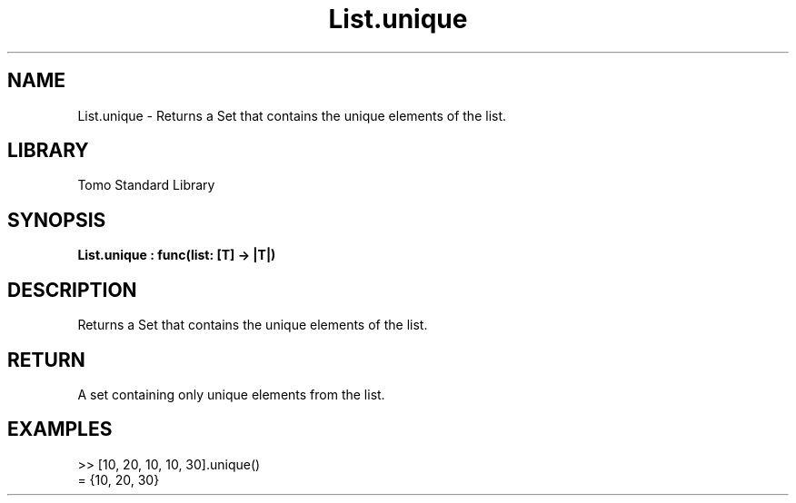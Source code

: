'\" t
.\" Copyright (c) 2025 Bruce Hill
.\" All rights reserved.
.\"
.TH List.unique 3 2025-04-19T14:48:15.712009 "Tomo man-pages"
.SH NAME
List.unique \- Returns a Set that contains the unique elements of the list.

.SH LIBRARY
Tomo Standard Library
.SH SYNOPSIS
.nf
.BI List.unique\ :\ func(list:\ [T]\ ->\ |T|)
.fi

.SH DESCRIPTION
Returns a Set that contains the unique elements of the list.


.TS
allbox;
lb lb lbx lb
l l l l.
Name	Type	Description	Default
list	[T]	The list to process. 	-
.TE
.SH RETURN
A set containing only unique elements from the list.

.SH EXAMPLES
.EX
>> [10, 20, 10, 10, 30].unique()
= {10, 20, 30}
.EE
